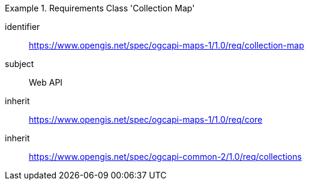 [[rc_table_collection]]
////
[cols="1,4",width="90%"]
|===
2+|*Requirements Class Collection Map*
2+|https://www.opengis.net/spec/ogcapi-maps-1/1.0/req/collection-map
|Target type |Web API
|Dependency |https://www.opengis.net/spec/ogcapi-maps-1/1.0/req/core
|Dependency |https://www.opengis.net/spec/ogcapi-common-2/1.0/req/collections
|===
////

[requirements_class]
.Requirements Class 'Collection Map'
====
[%metadata]
identifier:: https://www.opengis.net/spec/ogcapi-maps-1/1.0/req/collection-map
subject:: Web API
inherit:: https://www.opengis.net/spec/ogcapi-maps-1/1.0/req/core
inherit:: https://www.opengis.net/spec/ogcapi-common-2/1.0/req/collections
====